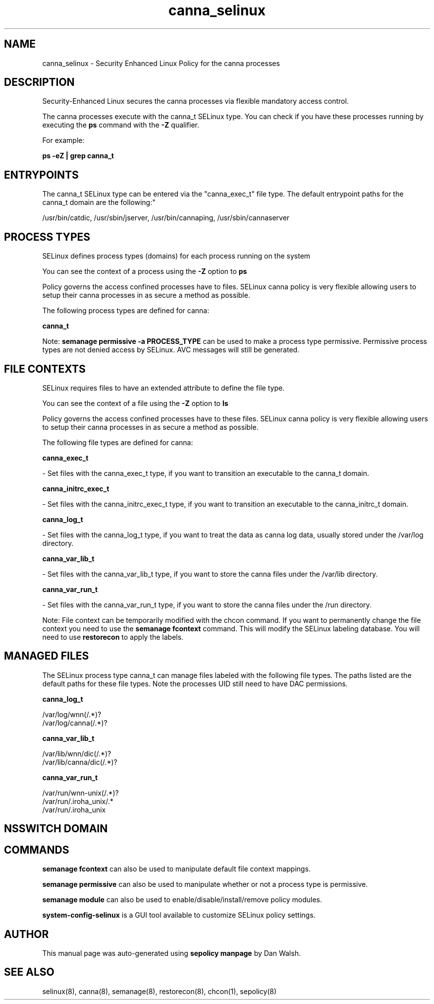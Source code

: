 .TH  "canna_selinux"  "8"  "12-11-01" "canna" "SELinux Policy documentation for canna"
.SH "NAME"
canna_selinux \- Security Enhanced Linux Policy for the canna processes
.SH "DESCRIPTION"

Security-Enhanced Linux secures the canna processes via flexible mandatory access control.

The canna processes execute with the canna_t SELinux type. You can check if you have these processes running by executing the \fBps\fP command with the \fB\-Z\fP qualifier.

For example:

.B ps -eZ | grep canna_t


.SH "ENTRYPOINTS"

The canna_t SELinux type can be entered via the "canna_exec_t" file type.  The default entrypoint paths for the canna_t domain are the following:"

/usr/bin/catdic, /usr/sbin/jserver, /usr/bin/cannaping, /usr/sbin/cannaserver
.SH PROCESS TYPES
SELinux defines process types (domains) for each process running on the system
.PP
You can see the context of a process using the \fB\-Z\fP option to \fBps\bP
.PP
Policy governs the access confined processes have to files.
SELinux canna policy is very flexible allowing users to setup their canna processes in as secure a method as possible.
.PP
The following process types are defined for canna:

.EX
.B canna_t
.EE
.PP
Note:
.B semanage permissive -a PROCESS_TYPE
can be used to make a process type permissive. Permissive process types are not denied access by SELinux. AVC messages will still be generated.

.SH FILE CONTEXTS
SELinux requires files to have an extended attribute to define the file type.
.PP
You can see the context of a file using the \fB\-Z\fP option to \fBls\bP
.PP
Policy governs the access confined processes have to these files.
SELinux canna policy is very flexible allowing users to setup their canna processes in as secure a method as possible.
.PP
The following file types are defined for canna:


.EX
.PP
.B canna_exec_t
.EE

- Set files with the canna_exec_t type, if you want to transition an executable to the canna_t domain.


.EX
.PP
.B canna_initrc_exec_t
.EE

- Set files with the canna_initrc_exec_t type, if you want to transition an executable to the canna_initrc_t domain.


.EX
.PP
.B canna_log_t
.EE

- Set files with the canna_log_t type, if you want to treat the data as canna log data, usually stored under the /var/log directory.


.EX
.PP
.B canna_var_lib_t
.EE

- Set files with the canna_var_lib_t type, if you want to store the canna files under the /var/lib directory.


.EX
.PP
.B canna_var_run_t
.EE

- Set files with the canna_var_run_t type, if you want to store the canna files under the /run directory.


.PP
Note: File context can be temporarily modified with the chcon command.  If you want to permanently change the file context you need to use the
.B semanage fcontext
command.  This will modify the SELinux labeling database.  You will need to use
.B restorecon
to apply the labels.

.SH "MANAGED FILES"

The SELinux process type canna_t can manage files labeled with the following file types.  The paths listed are the default paths for these file types.  Note the processes UID still need to have DAC permissions.

.br
.B canna_log_t

	/var/log/wnn(/.*)?
.br
	/var/log/canna(/.*)?
.br

.br
.B canna_var_lib_t

	/var/lib/wnn/dic(/.*)?
.br
	/var/lib/canna/dic(/.*)?
.br

.br
.B canna_var_run_t

	/var/run/wnn-unix(/.*)?
.br
	/var/run/\.iroha_unix/.*
.br
	/var/run/\.iroha_unix
.br

.SH NSSWITCH DOMAIN

.SH "COMMANDS"
.B semanage fcontext
can also be used to manipulate default file context mappings.
.PP
.B semanage permissive
can also be used to manipulate whether or not a process type is permissive.
.PP
.B semanage module
can also be used to enable/disable/install/remove policy modules.

.PP
.B system-config-selinux
is a GUI tool available to customize SELinux policy settings.

.SH AUTHOR
This manual page was auto-generated using
.B "sepolicy manpage"
by Dan Walsh.

.SH "SEE ALSO"
selinux(8), canna(8), semanage(8), restorecon(8), chcon(1), sepolicy(8)
